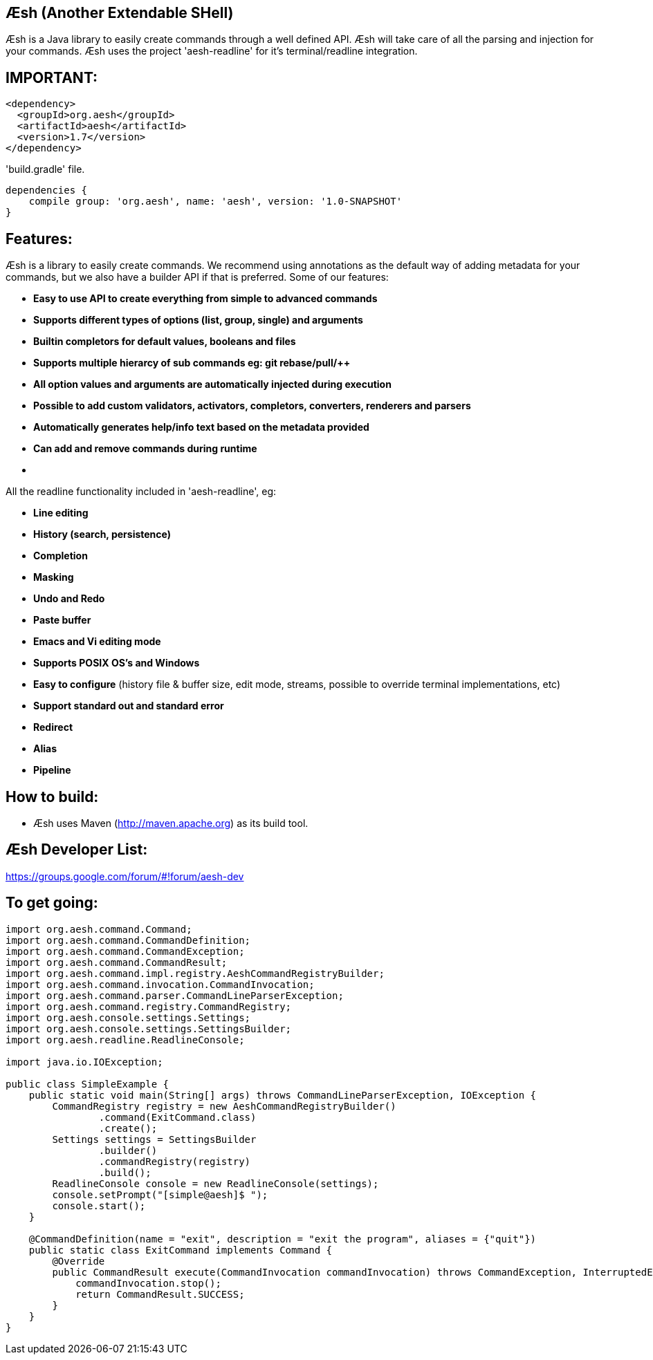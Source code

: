 == Æsh (Another Extendable SHell)

Æsh is a Java library to easily create commands through a well defined API. Æsh will take care of all the parsing and injection for your commands. Æsh uses the project 'aesh-readline' for it's terminal/readline integration.

IMPORTANT:
---------

[source,xml]
----
<dependency>
  <groupId>org.aesh</groupId>
  <artifactId>aesh</artifactId>
  <version>1.7</version>
</dependency>
----

'build.gradle' file.
[source]
----
dependencies {
    compile group: 'org.aesh', name: 'aesh', version: '1.0-SNAPSHOT'
}
----

Features:
---------

Æsh is a library to easily create commands. We recommend using annotations as the default way of
adding metadata for your commands, but we also have a builder API if that is preferred.
Some of our features:

- *Easy to use API to create everything from simple to advanced commands*
- *Supports different types of options (list, group, single) and arguments*
- *Builtin completors for default values, booleans and files*
- *Supports multiple hierarcy of sub commands eg: git rebase/pull/++*
- *All option values and arguments are automatically injected during execution*
- *Possible to add custom validators, activators, completors, converters, 
  renderers and parsers*
- *Automatically generates help/info text based on the metadata provided*
- *Can add and remove commands during runtime*
- *++++*

All the readline functionality included in 'aesh-readline', eg:

- *Line editing*
- *History (search, persistence)*
- *Completion*
- *Masking*
- *Undo and Redo*
- *Paste buffer*
- *Emacs and Vi editing mode*
- *Supports POSIX OS's and Windows*
- *Easy to configure* (history file & buffer size, edit mode, streams, possible to override terminal implementations, etc)
- *Support standard out and standard error*
- *Redirect*
- *Alias*
- *Pipeline*

How to build:
-------------
- Æsh uses Maven (http://maven.apache.org) as its build tool.

Æsh Developer List:
-------------------
https://groups.google.com/forum/#!forum/aesh-dev

To get going:
-------------
[source,java]
----
import org.aesh.command.Command;
import org.aesh.command.CommandDefinition;
import org.aesh.command.CommandException;
import org.aesh.command.CommandResult;
import org.aesh.command.impl.registry.AeshCommandRegistryBuilder;
import org.aesh.command.invocation.CommandInvocation;
import org.aesh.command.parser.CommandLineParserException;
import org.aesh.command.registry.CommandRegistry;
import org.aesh.console.settings.Settings;
import org.aesh.console.settings.SettingsBuilder;
import org.aesh.readline.ReadlineConsole;

import java.io.IOException;

public class SimpleExample {
    public static void main(String[] args) throws CommandLineParserException, IOException {
        CommandRegistry registry = new AeshCommandRegistryBuilder()
                .command(ExitCommand.class)
                .create();
        Settings settings = SettingsBuilder
                .builder()
                .commandRegistry(registry)
                .build();
        ReadlineConsole console = new ReadlineConsole(settings);
        console.setPrompt("[simple@aesh]$ ");
        console.start();
    }

    @CommandDefinition(name = "exit", description = "exit the program", aliases = {"quit"})
    public static class ExitCommand implements Command {
        @Override
        public CommandResult execute(CommandInvocation commandInvocation) throws CommandException, InterruptedException {
            commandInvocation.stop();
            return CommandResult.SUCCESS;
        }
    }
}
----
[source,java]


